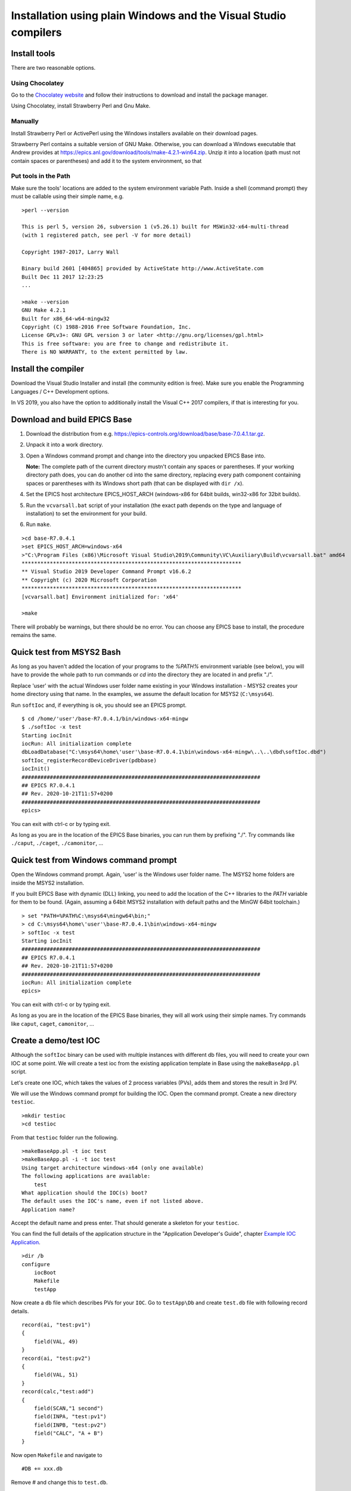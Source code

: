 ﻿Installation using plain Windows and the Visual Studio compilers
================================================================

Install tools
-------------
There are two reasonable options.

Using Chocolatey
^^^^^^^^^^^^^^^^
Go to the `Chocolatey website <https://chocolatey.org/>`_ and follow their instructions to download and install the package manager.

Using Chocolatey, install Strawberry Perl and Gnu Make.

Manually
^^^^^^^^
Install Strawberry Perl or ActivePerl using the Windows installers available on their download pages.

Strawberry Perl contains a suitable version of GNU Make. Otherwise, you can download a Windows executable that Andrew provides at https://epics.anl.gov/download/tools/make-4.2.1-win64.zip. Unzip it into a location (path must not contain spaces or parentheses) and add it to the system environment, so that

Put tools in the Path
^^^^^^^^^^^^^^^^^^^^^
Make sure the tools' locations are added to the system environment variable Path. Inside a shell (command prompt) they must be callable using their simple name, e.g.

::

    >perl --version

    This is perl 5, version 26, subversion 1 (v5.26.1) built for MSWin32-x64-multi-thread
    (with 1 registered patch, see perl -V for more detail)

    Copyright 1987-2017, Larry Wall

    Binary build 2601 [404865] provided by ActiveState http://www.ActiveState.com
    Built Dec 11 2017 12:23:25
    ...

    >make --version
    GNU Make 4.2.1
    Built for x86_64-w64-mingw32
    Copyright (C) 1988-2016 Free Software Foundation, Inc.
    License GPLv3+: GNU GPL version 3 or later <http://gnu.org/licenses/gpl.html>
    This is free software: you are free to change and redistribute it.
    There is NO WARRANTY, to the extent permitted by law.

Install the compiler
--------------------
Download the Visual Studio Installer and install (the community edition is free). Make sure you enable the Programming Languages / C++ Development options.

In VS 2019, you also have the option to additionally install the Visual C++ 2017 compilers, if that is interesting for you.
    
Download and build EPICS Base
-----------------------------

1. Download the distribution from e.g. https://epics-controls.org/download/base/base-7.0.4.1.tar.gz.
2. Unpack it into a work directory.
3. Open a Windows command prompt and change into the directory you unpacked EPICS Base into.

   **Note:** The complete path of the current directory mustn't contain any spaces or parentheses. If your working directory path does, you can do another cd into the same directory, replacing every path component containing spaces or parentheses with its Windows short path (that can be displayed with ``dir /x``).
4. Set the EPICS host architecture EPICS_HOST_ARCH (windows-x86 for 64bit builds, win32-x86 for 32bit builds).
5. Run the ``vcvarsall.bat`` script of your installation (the exact path depends on the type and language of installation) to set the environment for your build.
6. Run ``make``.

::

    >cd base-R7.0.4.1
    >set EPICS_HOST_ARCH=windows-x64
    >"C:\Program Files (x86)\Microsoft Visual Studio\2019\Community\VC\Auxiliary\Build\vcvarsall.bat" amd64
    **********************************************************************
    ** Visual Studio 2019 Developer Command Prompt v16.6.2
    ** Copyright (c) 2020 Microsoft Corporation
    **********************************************************************
    [vcvarsall.bat] Environment initialized for: 'x64'

    >make

There will probably be warnings, but there should be no error. You can choose any EPICS base to install, the procedure remains the same.

Quick test from MSYS2 Bash
--------------------------
As long as you haven't added the location of your programs to the `%PATH%` environment variable (see below), you will have to provide the whole path to run commands or `cd` into the directory they are located in and prefix "./".

Replace 'user' with the actual Windows user folder name existing in your Windows installation - MSYS2 creates your home directory using that name. In the examples, we assume the default location for MSYS2 (``C:\msys64``).

Run ``softIoc`` and, if everything is ok, you should see an EPICS prompt.

::

    $ cd /home/'user'/base-R7.0.4.1/bin/windows-x64-mingw
    $ ./softIoc -x test
    Starting iocInit
    iocRun: All initialization complete
    dbLoadDatabase("C:\msys64\home\'user'\base-R7.0.4.1\bin\windows-x64-mingw\..\..\dbd\softIoc.dbd")
    softIoc_registerRecordDeviceDriver(pdbbase)
    iocInit()
    ############################################################################
    ## EPICS R7.0.4.1
    ## Rev. 2020-10-21T11:57+0200
    ############################################################################
    epics>

You can exit with ctrl-c or by typing exit.

As long as you are in the location of the EPICS Base binaries, you can run them by prefixing "./". Try commands like ``./caput``, ``./caget``, ``./camonitor``, ...

Quick test from Windows command prompt
--------------------------------------
Open the Windows command prompt. Again, 'user' is the Windows user folder name.
The MSYS2 home folders are inside the MSYS2 installation.

If you built EPICS Base with dynamic (DLL) linking, you need to add the location of the C++ libraries to the `PATH` variable for them to be found. (Again, assuming a 64bit MSYS2 installation with default paths and the MinGW 64bit toolchain.)

::

    > set "PATH=%PATH%C:\msys64\mingw64\bin;"
    > cd C:\msys64\home\'user'\base-R7.0.4.1\bin\windows-x64-mingw
    > softIoc -x test
    Starting iocInit
    ############################################################################
    ## EPICS R7.0.4.1
    ## Rev. 2020-10-21T11:57+0200
    ############################################################################
    iocRun: All initialization complete
    epics>

You can exit with ctrl-c or by typing exit.

As long as you are in the location of the EPICS Base binaries, they will all work using their simple names. Try commands like ``caput``, ``caget``, ``camonitor``, ...

Create a demo/test IOC
----------------------
Although the ``softIoc`` binary can be used with multiple instances with different db files, you will need to create your own IOC at some point. We will create a test ioc from the existing application template in Base using the ``makeBaseApp.pl`` script.

Let's create one IOC, which takes the values of 2 process variables (PVs), adds them and stores the result in 3rd PV.

We will use the Windows command prompt for building the IOC. Open the command prompt. Create a new directory ``testioc``.

::

    >mkdir testioc
    >cd testioc
    
From that ``testioc`` folder run the following.

::

    >makeBaseApp.pl -t ioc test
    >makeBaseApp.pl -i -t ioc test
    Using target architecture windows-x64 (only one available)
    The following applications are available:
        test
    What application should the IOC(s) boot?
    The default uses the IOC's name, even if not listed above.
    Application name?
    
Accept the default name and press enter. That should generate a skeleton for your ``testioc``.

You can find the full details of the application structure in the "Application Developer's Guide", chapter `Example IOC Application <https://epics.anl.gov/base/R3-16/2-docs/AppDevGuide/AppDevGuide.html>`_.

::

    >dir /b
    configure
	iocBoot
	Makefile
	testApp
    
Now create a ``db`` file which describes PVs for your ``IOC``. Go to ``testApp\Db`` and create ``test.db`` file with following record details.

::

    record(ai, "test:pv1")
    {
        field(VAL, 49)
    }
    record(ai, "test:pv2")
    {
        field(VAL, 51)
    }
    record(calc,"test:add")
    {
        field(SCAN,"1 second")
        field(INPA, "test:pv1")
        field(INPB, "test:pv2")
        field("CALC", "A + B")
    }
    
Now open ``Makefile`` and navigate to

::

    #DB += xxx.db

Remove # and change this to ``test.db``.

::

    DB += test.db

Go to back to root folder for IOC ``testioc``. Go to ``iocBoot\ioctest``. Modify the ``st.cmd`` startup command file.

Change

::

    #dbLoadRecords("db/xxx.db","user=XXX")

to

::

    dbLoadRecords("db/test.db","user=XXX")

Save all the files and go back to the MSYS2 Bash terminal. Make sure the environment is set up correctly.

::

    >echo $EPICS_HOST_ARCH
    windows-x64
	>cl
Microsoft (R) C/C++ Optimizing Compiler Version 19.27.29112 for x64
Copyright (C) Microsoft Corporation.  All rights reserved.

Change into the testioc folder and run ``make``. 

::

    >cd %HOMEPATH%\testioc
    >make

This should build the executable and create all files for the test IOC.

::
    
    >dir /b
    bin
    configure
    db
    dbd
    iocBoot
    lib
    Makefile
    testApp

At this point, you can run the IOC from either an MSYS2 Bash shell or from a Windows command prompt, by changing into the IOC directory and running the test.exe binary with your startup command script as parameter.

In the Windows ``command prompt``:

::

    >cd %HOMEPATH%\testioc\iocBoot\ioctest    
    >..\..\bin\windows-x64\test st.cmd

In the MSYS2 shell:
    
::

    $ cd ~/testioc/iocBoot/ioctest    
    $ ../../bin/windows-x64/test st.cmd


In both cases, the IOC should start like this

::

    Starting iocInit
    iocRun: All initialization complete
    #!../../bin/windows-x64/test
    < envPaths
    epicsEnvSet("IOC","ioctest")
    epicsEnvSet("TOP","C:/Users/'user'/testioc")
    epicsEnvSet("EPICS_BASE","C:/Users/'user'/base-R7.0.4.1")
    cd "C:/Users/'user'/testioc"
    ## Register all support components
    dbLoadDatabase "dbd/test.dbd"
    test_registerRecordDeviceDriver pdbbase
    Warning: IOC is booting with TOP = "C:/msys64/home/'user'/testioc"
              but was built with TOP = "/home/'user'/testioc"
    ## Load record instances
    dbLoadRecords("db/test.db","user='user'")
    cd "C:/Users/'user'/testioc/iocBoot/ioctest"
    iocInit
    ############################################################################
    ## EPICS R7.0.4.1
    ## Rev. 2020-10-21T11:57+0200
    ############################################################################
    ## Start any sequence programs
    #seq sncxxx,"user='user'"
    epics>

Check if the database ``test.db`` you created is loaded correctly

::

    epics> dbl
    test:pv1
    test:pv2
    test:add

As you can see 3 process variable is loaded and available. Keep this terminal open and running. Test this process variable using another terminals.

Open another shell for monitoring ``test:add``.
::

    >camonitor test:add
    test:add                       2020-10-23 13:39:14.795006 100

That terminal will monitor the PV ``test:add`` continuously. If any value change is detected, it will be updated in this terminal. Keep it open to observe the behaviour.

Open a third shell. Using caput, modify the values of  ``test:pv1`` and ``test:pv2`` as we have done in the temperature example above. You will see changes of their sum in the second terminal accordingly.

At this point, you have one IOC ``testioc`` running, which loaded the database ``test.db`` with 3 records. From other processes, you can connect to these records using Channel Access. If you add more process variable in ``test.db``, you will have to ``make`` the `testioc` application again and restart the IOC to load the new version of the database.

You can also create and run IOCs like this in parallel with their own databases and process variables. Just keep in mind that each record instance has to have a unique name for Channel Access to work properly.
